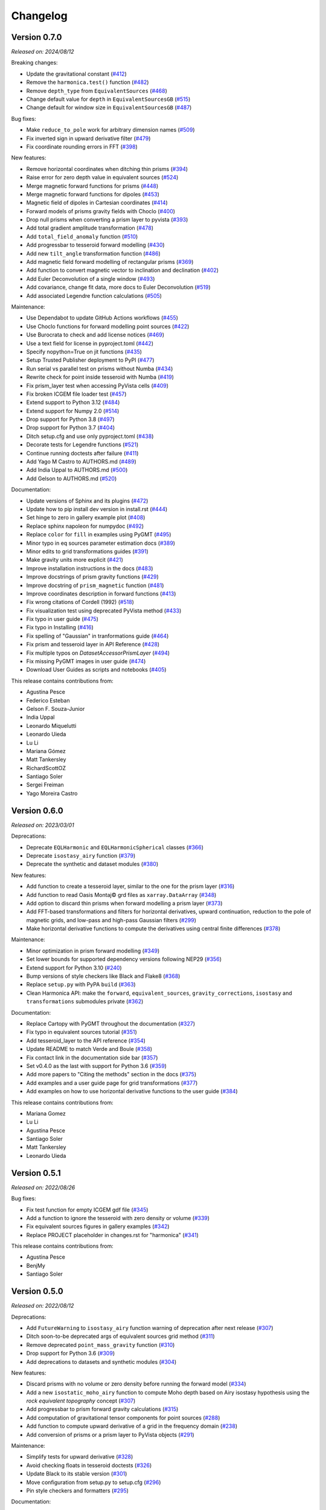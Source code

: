 .. _changes:

Changelog
=========

Version 0.7.0
-------------

*Released on: 2024/08/12*

.. image:: https://zenodo.org/badge/DOI/10.5281/zenodo.13308312.svg
   :alt: Digital Object Identifier for the Zenodo archive
   :target: https://doi.org/10.5281/zenodo.13308312

Breaking changes:

- Update the gravitational constant (`#412 <https://github.com/fatiando/harmonica/pull/412>`__)
- Remove the ``harmonica.test()`` function (`#482 <https://github.com/fatiando/harmonica/pull/482>`__)
- Remove ``depth_type`` from ``EquivalentSources`` (`#468 <https://github.com/fatiando/harmonica/pull/468>`__)
- Change default value for ``depth`` in ``EquivalentSourcesGB`` (`#515 <https://github.com/fatiando/harmonica/pull/515>`__)
- Change default for window size in ``EquivalentSourcesGB`` (`#487 <https://github.com/fatiando/harmonica/pull/487>`__)

Bug fixes:

- Make ``reduce_to_pole`` work for arbitrary dimension names  (`#509 <https://github.com/fatiando/harmonica/pull/509>`__)
- Fix inverted sign in upward derivative filter (`#479 <https://github.com/fatiando/harmonica/pull/479>`__)
- Fix coordinate rounding errors in FFT (`#398 <https://github.com/fatiando/harmonica/pull/398>`__)

New features:

- Remove horizontal coordinates when ditching thin prisms (`#394 <https://github.com/fatiando/harmonica/pull/394>`__)
- Raise error for zero depth value in equivalent sources (`#524 <https://github.com/fatiando/harmonica/pull/524>`__)
- Merge magnetic forward functions for prisms (`#448 <https://github.com/fatiando/harmonica/pull/448>`__)
- Merge magnetic forward functions for dipoles (`#453 <https://github.com/fatiando/harmonica/pull/453>`__)
- Magnetic field of dipoles in Cartesian coordinates (`#414 <https://github.com/fatiando/harmonica/pull/414>`__)
- Forward models of prisms gravity fields with Choclo (`#400 <https://github.com/fatiando/harmonica/pull/400>`__)
- Drop null prisms when converting a prism layer to pyvista (`#393 <https://github.com/fatiando/harmonica/pull/393>`__)
- Add total gradient amplitude transformation (`#478 <https://github.com/fatiando/harmonica/pull/478>`__)
- Add ``total_field_anomaly`` function (`#510 <https://github.com/fatiando/harmonica/pull/510>`__)
- Add progressbar to tesseroid forward modelling (`#430 <https://github.com/fatiando/harmonica/pull/430>`__)
- Add new ``tilt_angle`` transformation function (`#486 <https://github.com/fatiando/harmonica/pull/486>`__)
- Add magnetic field forward modelling of rectangular prisms (`#369 <https://github.com/fatiando/harmonica/pull/369>`__)
- Add function to convert magnetic vector to inclination and declination (`#402 <https://github.com/fatiando/harmonica/pull/402>`__)
- Add Euler Deconvolution of a single window (`#493 <https://github.com/fatiando/harmonica/pull/493>`__)
- Add covariance, change fit data, more docs to Euler Deconvolution (`#519 <https://github.com/fatiando/harmonica/pull/519>`__)
- Add associated Legendre function calculations (`#505 <https://github.com/fatiando/harmonica/pull/505>`__)

Maintenance:

- Use Dependabot to update GitHub Actions workflows (`#455 <https://github.com/fatiando/harmonica/pull/455>`__)
- Use Choclo functions for forward modelling point sources (`#422 <https://github.com/fatiando/harmonica/pull/422>`__)
- Use Burocrata to check and add license notices (`#469 <https://github.com/fatiando/harmonica/pull/469>`__)
- Use a text field for license in pyproject.toml (`#442 <https://github.com/fatiando/harmonica/pull/442>`__)
- Specify nopython=True on jit functions (`#435 <https://github.com/fatiando/harmonica/pull/435>`__)
- Setup Trusted Publisher deployment to PyPI (`#477 <https://github.com/fatiando/harmonica/pull/477>`__)
- Run serial vs parallel test on prisms without Numba (`#434 <https://github.com/fatiando/harmonica/pull/434>`__)
- Rewrite check for point inside tesseroid with Numba (`#419 <https://github.com/fatiando/harmonica/pull/419>`__)
- Fix prism_layer test when accessing PyVista cells (`#409 <https://github.com/fatiando/harmonica/pull/409>`__)
- Fix broken ICGEM file loader test (`#457 <https://github.com/fatiando/harmonica/pull/457>`__)
- Extend support to Python 3.12 (`#484 <https://github.com/fatiando/harmonica/pull/484>`__)
- Extend support for Numpy 2.0 (`#514 <https://github.com/fatiando/harmonica/pull/514>`__)
- Drop support for Python 3.8 (`#497 <https://github.com/fatiando/harmonica/pull/497>`__)
- Drop support for Python 3.7 (`#404 <https://github.com/fatiando/harmonica/pull/404>`__)
- Ditch setup.cfg and use only pyproject.toml (`#438 <https://github.com/fatiando/harmonica/pull/438>`__)
- Decorate tests for Legendre functions (`#521 <https://github.com/fatiando/harmonica/pull/521>`__)
- Continue running doctests after failure (`#411 <https://github.com/fatiando/harmonica/pull/411>`__)
- Add Yago M Castro to AUTHORS.md (`#489 <https://github.com/fatiando/harmonica/pull/489>`__)
- Add India Uppal to AUTHORS.md (`#500 <https://github.com/fatiando/harmonica/pull/500>`__)
- Add Gelson to AUTHORS.md (`#520 <https://github.com/fatiando/harmonica/pull/520>`__)

Documentation:

- Update versions of Sphinx and its plugins (`#472 <https://github.com/fatiando/harmonica/pull/472>`__)
- Update how to pip install dev version in install.rst (`#444 <https://github.com/fatiando/harmonica/pull/444>`__)
- Set hinge to zero in gallery example plot (`#408 <https://github.com/fatiando/harmonica/pull/408>`__)
- Replace sphinx napoleon for numpydoc (`#492 <https://github.com/fatiando/harmonica/pull/492>`__)
- Replace ``color`` for ``fill`` in examples using PyGMT (`#495 <https://github.com/fatiando/harmonica/pull/495>`__)
- Minor typo in eq sources parameter estimation docs (`#389 <https://github.com/fatiando/harmonica/pull/389>`__)
- Minor edits to grid transformations guides (`#391 <https://github.com/fatiando/harmonica/pull/391>`__)
- Make gravity units more explicit (`#421 <https://github.com/fatiando/harmonica/pull/421>`__)
- Improve installation instructions in the docs (`#483 <https://github.com/fatiando/harmonica/pull/483>`__)
- Improve docstrings of prism gravity functions (`#429 <https://github.com/fatiando/harmonica/pull/429>`__)
- Improve docstring of ``prism_magnetic`` function (`#481 <https://github.com/fatiando/harmonica/pull/481>`__)
- Improve coordinates description in forward functions (`#413 <https://github.com/fatiando/harmonica/pull/413>`__)
- Fix wrong citations of Cordell (1992) (`#518 <https://github.com/fatiando/harmonica/pull/518>`__)
- Fix visualization test using deprecated PyVista method (`#433 <https://github.com/fatiando/harmonica/pull/433>`__)
- Fix typo in user guide (`#475 <https://github.com/fatiando/harmonica/pull/475>`__)
- Fix typo in Installing (`#416 <https://github.com/fatiando/harmonica/pull/416>`__)
- Fix spelling of "Gaussian" in tranformations guide (`#464 <https://github.com/fatiando/harmonica/pull/464>`__)
- Fix prism and tesseroid layer in API Reference (`#428 <https://github.com/fatiando/harmonica/pull/428>`__)
- Fix multiple typos on `DatasetAccessorPrismLayer` (`#494 <https://github.com/fatiando/harmonica/pull/494>`__)
- Fix missing PyGMT images in user guide (`#474 <https://github.com/fatiando/harmonica/pull/474>`__)
- Download User Guides as scripts and notebooks (`#405 <https://github.com/fatiando/harmonica/pull/405>`__)

This release contains contributions from:

- Agustina Pesce
- Federico Esteban
- Gelson F. Souza-Junior
- India Uppal
- Leonardo Miquelutti
- Leonardo Uieda
- Lu Li
- Mariana Gómez
- Matt Tankersley
- RichardScottOZ
- Santiago Soler
- Sergei Freiman
- Yago Moreira Castro


Version 0.6.0
-------------

*Released on: 2023/03/01*

.. image:: https://zenodo.org/badge/DOI/10.5281/zenodo.7690145.svg
   :alt: Digital Object Identifier for the Zenodo archive
   :target: https://doi.org/10.5281/zenodo.7690145

Deprecations:

- Deprecate ``EQLHarmonic`` and ``EQLHarmonicSpherical`` classes (`#366 <https://github.com/fatiando/harmonica/pull/366>`__)
- Deprecate ``isostasy_airy`` function (`#379 <https://github.com/fatiando/harmonica/pull/379>`__)
- Deprecate the synthetic and dataset modules (`#380 <https://github.com/fatiando/harmonica/pull/380>`__)

New features:

- Add function to create a tesseroid layer, similar to the one for the prism layer (`#316 <https://github.com/fatiando/harmonica/pull/316>`__)
- Add function to read Oasis Montaj© grd files as ``xarray.DataArray`` (`#348 <https://github.com/fatiando/harmonica/pull/348>`__)
- Add option to discard thin prisms when forward modelling a prism layer (`#373 <https://github.com/fatiando/harmonica/pull/373>`__)
- Add FFT-based transformations and filters for horizontal derivatives, upward continuation, reduction to the pole of magnetic grids, and low-pass and high-pass Gaussian filters (`#299 <https://github.com/fatiando/harmonica/pull/299>`__)
- Make horizontal derivative functions to compute the derivatives using central finite differences (`#378 <https://github.com/fatiando/harmonica/pull/378>`__)

Maintenance:

- Minor optimization in prism forward modelling (`#349 <https://github.com/fatiando/harmonica/pull/349>`__)
- Set lower bounds for supported dependency versions following NEP29 (`#356 <https://github.com/fatiando/harmonica/pull/356>`__)
- Extend support for Python 3.10 (`#240 <https://github.com/fatiando/harmonica/pull/240>`__)
- Bump versions of style checkers like Black and Flake8 (`#368 <https://github.com/fatiando/harmonica/pull/368>`__)
- Replace ``setup.py`` with PyPA ``build`` (`#363 <https://github.com/fatiando/harmonica/pull/363>`__)
- Clean Harmonica API: make the ``forward``, ``equivalent_sources``, ``gravity_corrections``, ``isostasy`` and ``transformations`` submodules private (`#362 <https://github.com/fatiando/harmonica/pull/362>`__)

Documentation:

- Replace Cartopy with PyGMT throughout the documentation (`#327 <https://github.com/fatiando/harmonica/pull/327>`__)
- Fix typo in equivalent sources tutorial (`#351 <https://github.com/fatiando/harmonica/pull/351>`__)
- Add tesseroid_layer to the API reference (`#354 <https://github.com/fatiando/harmonica/pull/354>`__)
- Update README to match Verde and Boule (`#358 <https://github.com/fatiando/harmonica/pull/358>`__)
- Fix contact link in the documentation side bar (`#357 <https://github.com/fatiando/harmonica/pull/357>`__)
- Set v0.4.0 as the last with support for Python 3.6 (`#359 <https://github.com/fatiando/harmonica/pull/359>`__)
- Add more papers to "Citing the methods" section in the docs (`#375 <https://github.com/fatiando/harmonica/pull/375>`__)
- Add examples and a user guide page for grid transformations (`#377 <https://github.com/fatiando/harmonica/pull/377>`__)
- Add examples on how to use horizontal derivative functions to the user guide (`#384 <https://github.com/fatiando/harmonica/pull/384>`__)

This release contains contributions from:

- Mariana Gomez
- Lu Li
- Agustina Pesce
- Santiago Soler
- Matt Tankersley
- Leonardo Uieda

Version 0.5.1
-------------

*Released on: 2022/08/26*

.. image:: https://zenodo.org/badge/DOI/10.5281/zenodo.7026294.svg
   :alt: Digital Object Identifier for the Zenodo archive
   :target: https://doi.org/10.5281/zenodo.7026294

Bug fixes:

- Fix test function for empty ICGEM gdf file (`#345 <https://github.com/fatiando/harmonica/pull/345>`__)
- Add a function to ignore the tesseroid with zero density or volume (`#339 <https://github.com/fatiando/harmonica/pull/339>`__)
- Fix equivalent sources figures in gallery examples (`#342 <https://github.com/fatiando/harmonica/pull/342>`__)
- Replace PROJECT placeholder in changes.rst for "harmonica" (`#341 <https://github.com/fatiando/harmonica/pull/341>`__)


This release contains contributions from:

- Agustina Pesce
- BenjMy
- Santiago Soler


Version 0.5.0
-------------

*Released on: 2022/08/12*

.. image:: https://zenodo.org/badge/DOI/10.5281/zenodo.6987201.svg
   :alt: Digital Object Identifier for the Zenodo archive
   :target: https://doi.org/10.5281/zenodo.6987201

Deprecations:

- Add ``FutureWarning`` to ``isostasy_airy`` function warning of deprecation after next release (`#307 <https://github.com/fatiando/harmonica/pull/307>`__)
- Ditch soon-to-be deprecated args of equivalent sources grid method (`#311 <https://github.com/fatiando/harmonica/pull/311>`__)
- Remove deprecated ``point_mass_gravity`` function (`#310 <https://github.com/fatiando/harmonica/pull/310>`__)
- Drop support for Python 3.6 (`#309 <https://github.com/fatiando/harmonica/pull/309>`__)
- Add deprecations to datasets and synthetic modules (`#304 <https://github.com/fatiando/harmonica/pull/304>`__)

New features:

- Discard prisms with no volume or zero density before running the forward model (`#334 <https://github.com/fatiando/harmonica/pull/334>`__)
- Add a new ``isostatic_moho_airy`` function to compute Moho depth based on Airy isostasy hypothesis using the *rock equivalent topography* concept (`#307 <https://github.com/fatiando/harmonica/pull/307>`__)
- Add progressbar to prism forward gravity calculations (`#315 <https://github.com/fatiando/harmonica/pull/315>`__)
- Add computation of gravitational tensor components for point sources (`#288 <https://github.com/fatiando/harmonica/pull/288>`__)
- Add function to compute upward derivative of a grid in the frequency domain (`#238 <https://github.com/fatiando/harmonica/pull/238>`__)
- Add conversion of prisms or a prism layer to PyVista objects (`#291 <https://github.com/fatiando/PROJECT/pull/291>`__)

Maintenance:

- Simplify tests for upward derivative (`#328 <https://github.com/fatiando/harmonica/pull/328>`__)
- Avoid checking floats in tesseroid doctests (`#326 <https://github.com/fatiando/harmonica/pull/326>`__)
- Update Black to its stable version (`#301 <https://github.com/fatiando/harmonica/pull/301>`__)
- Move configuration from setup.py to setup.cfg (`#296 <https://github.com/fatiando/harmonica/pull/296>`__)
- Pin style checkers and formatters (`#295 <https://github.com/fatiando/harmonica/pull/295>`__)

Documentation:

- Add impostor syndrome disclaimer to docs (`#333 <https://github.com/fatiando/harmonica/pull/333>`__)
- Convert README to Markdown, since it's no longer used to build the docs (`#331 <https://github.com/fatiando/harmonica/pull/331>`__)
- Replace sphinx-panels for sphinx-design and refactor the home page of the docs(`#329 <https://github.com/fatiando/harmonica/pull/329>`__)
- Specify spherical latitude in point sources guide (`#325 <https://github.com/fatiando/harmonica/pull/325>`__)
- Note that spherical and geodetic latitudes are equal in spherical ellipsoids (`#324 <https://github.com/fatiando/harmonica/pull/324>`__)
- Specify "spherical latitude" when describing coordinates of point masses (`#321 <https://github.com/fatiando/harmonica/pull/321>`__)
- Fix small format errors in the user guide (`#319 <https://github.com/fatiando/harmonica/pull/319>`__)
- Update docs and create a proper user guide (`#305 <https://github.com/fatiando/harmonica/pull/305>`__)
- Update Sphinx version to 4.5.0 (`#302 <https://github.com/fatiando/harmonica/pull/302>`__)
- Link Code of Conduct and Authorship, Contributing, and Maintainers Guides back to the Fatiando-wide pages (`#294 <https://github.com/fatiando/harmonica/pull/294>`__)
- Replace Google Analytics for Plausible (`#297 <https://github.com/fatiando/harmonica/pull/297>`__)

This release contains contributions from:

- Federico Esteban
- Lu Li
- Agustina Pesce
- Santiago Soler
- Matt Tankersley
- Leonardo Uieda


Version 0.4.0
-------------

*Released on: 2021/12/02*

.. image:: https://zenodo.org/badge/DOI/10.5281/zenodo.5745400.svg
   :alt: Digital Object Identifier for the Zenodo archive
   :target: https://doi.org/10.5281/zenodo.5745400

New features:

- Allow ``EquivalentSources`` to define block-averaged sources through a new ``block_size`` argument [Soler2021]_. (`#260 <https://github.com/fatiando/harmonica/pull/260>`__)
- Add ``dtype`` argument to ``EquivalentSources``. Allows to select the data type used to allocate the Jacobian matrix. (`#278 <https://github.com/fatiando/harmonica/pull/278>`__)
- Add a new ``EquivalentSourcesGB`` class that implements gradient-boosted equivalent sources. Provides a method to estimate the amount of computer memory needed to allocate the largest Jacobian matrix [Soler2021]_. (`#275 <https://github.com/fatiando/harmonica/pull/275>`__)
- Allow ``tesseroid_gravity`` to compute gravitational fields of variable density tesseroids. Implements the density-based discretization algorithm and takes ``numba.njit`` decorated density functions as input [Soler2019]_. (`#269 <https://github.com/fatiando/harmonica/pull/269>`__)

Breaking changes:

- Rename ``point_mass_gravity`` to ``point_gravity``. Having mass and gravity in the same function name is redundant. The function name has the same structure as other forward modelling functions (``tesseroid_gravity`` and ``prism_gravity``). The old ``point_mass_gravity`` will be deprecated on the next release. (`#280 <https://github.com/fatiando/harmonica/pull/280>`__)

Bug fixes:

- Fix bug with the ``require_numba`` pytest mark and rename it to ``run_only_with_numba`` for improved readability. (`#273 <https://github.com/fatiando/harmonica/pull/273>`__)

Documentation:

- Fix typo on ``EquivalentSources`` docstring: replace ``bloc_size`` with ``block_size``. (`#276 <https://github.com/fatiando/harmonica/pull/276>`__)
- Minor improvements to the docs: fix bad references and links, replace Equivalent Layer for Equivalent Sources on API Index, fix bad RST syntax. (`#274 <https://github.com/fatiando/harmonica/pull/274>`__)

Maintenance:

- Rename the default branch: from ``master`` to ``main`` (`#287 <https://github.com/fatiando/harmonica/pull/287>`__)
- Replace ``pylint`` for ``flake8`` extensions. Add ``isort`` for autoformatting imports. (`#285 <https://github.com/fatiando/harmonica/pull/285>`__)
- Replace conda for pip on GitHub Actions and split requirements files for each separate task. (`#282 <https://github.com/fatiando/harmonica/pull/282>`__)
- Make GitHub Actions to check if license notice is present in source files. (`#277 <https://github.com/fatiando/harmonica/pull/277>`__)

This release contains contributions from:

- Santiago Soler


Version 0.3.3
-------------

*Released on: 2021/10/22*

.. image:: https://zenodo.org/badge/DOI/10.5281/zenodo.5593112.svg
   :alt: Digital Object Identifier for the Zenodo archive
   :target: https://doi.org/10.5281/zenodo.5593112

Bug fix:

- Add ``EquivalentSources`` and ``EquivalentSourcesSph`` to API index. Replace the old equivalent layer classes. (`#270 <https://github.com/fatiando/harmonica/pull/270>`__)

This release contains contributions from:

- Santiago Soler


Version 0.3.2
-------------

*Released on: 2021/10/21*

.. image:: https://zenodo.org/badge/DOI/10.5281/zenodo.5589989.svg
   :alt: Digital Object Identifier for the Zenodo archive
   :target: https://doi.org/10.5281/zenodo.5589989

Bug fixes:

- Fix import of Harmonica version on sample datasets: solves a problem whenbuilding docs for releases. Define the ``__version__`` variable inside a new ``version.py`` file. (`#264 <https://github.com/fatiando/harmonica/pull/264>`__)

This release contains contributions from:

- Santiago Soler


Version 0.3.1
-------------

*Released on: 2021/10/20*

.. image:: https://zenodo.org/badge/DOI/10.5281/zenodo.5585665.svg
   :alt: Digital Object Identifier for the Zenodo archive
   :target: https://doi.org/10.5281/zenodo.5585665

Bug fix:

- Package ``requirements.txt`` and update the dependencies list: remove
  ``scipy`` and add ``scikit-learn``. Exclude ``license_notice.py`` and
  ``.flake8`` from the ``MANIFEST.in`` (`#261 <https://github.com/fatiando/harmonica/pull/261>`__)

This release contains contributions from:

- Santiago Soler


Version 0.3.0
-------------

*Released on: 2021/10/20*

.. image:: https://zenodo.org/badge/DOI/10.5281/zenodo.5579324.svg
   :alt: Digital Object Identifier for the Zenodo archive
   :target: https://doi.org/10.5281/zenodo.5579324

Deprecations:

- Rename equivalent sources classes to ``EquivalentSources`` and ``EquivalentSourcesSph``. The old ``EQLHarmonic`` and ``EQLHarmonicSpherical`` will be removed on v0.5 (`#255 <https://github.com/fatiando/harmonica/pull/255>`__)
- Rename the ``relative_depth`` parameters in ``EquivalentSources`` to ``depth``. The old ``relative_depth`` parameter will be deleted on v0.5 (`#236 <https://github.com/fatiando/harmonica/pull/236>`__)

New features:

- Enable parallelization on tesseroids forward modelling and refactor its code (`#244 <https://github.com/fatiando/harmonica/pull/244>`__)
- Add option to set ``EquivalentSources`` points to constant depth (`#236 <https://github.com/fatiando/harmonica/pull/236>`__)
- Allow ``prism_layer`` to take Xarray objects as arguments (`#243 <https://github.com/fatiando/harmonica/pull/243>`__)

Maintenance:

- Generate version string on ``_version.py`` on build (`#237 <https://github.com/fatiando/harmonica/pull/237>`__)
- Run CIs only on the two ends of supported Python versions (`#256 <https://github.com/fatiando/harmonica/pull/256>`__)
- Transform ``require_numba`` decorator into a global variable (`#245 <https://github.com/fatiando/harmonica/pull/245>`__)

Documentation:

- Fix typo: replace bellow for below across docstrings (`#253 <https://github.com/fatiando/harmonica/pull/253>`__)
- Fix version display in the HTML title (`#249 <https://github.com/fatiando/harmonica/pull/249>`__)
- Remove unneeded line in prism_gravity example (`#248 <https://github.com/fatiando/harmonica/pull/248>`__)
- Update Fukushima2020 citation on References (`#246 <https://github.com/fatiando/harmonica/pull/246>`__)
- Change order of dims in example of ``prism_layer`` (`#241 <https://github.com/fatiando/harmonica/pull/241>`__)
- Fix class name on See also section in ``prism_layer`` (`#230 <https://github.com/fatiando/harmonica/pull/230>`__)
- Use the Jupyter book Sphinx theme instead of RTD (`#227 <https://github.com/fatiando/harmonica/pull/227>`__)

This release contains contributions from:

- Santiago Soler
- Leonardo Uieda


Version 0.2.1
-------------

*Released on: 2021/04/14*

.. image:: https://zenodo.org/badge/DOI/10.5281/zenodo.4685960.svg
   :alt: Digital Object Identifier for the Zenodo archive
   :target: https://doi.org/10.5281/zenodo.4685960


Minor changes:

- Rename prisms_layer to prism_layer (`#223 <https://github.com/fatiando/harmonica/pull/223>`__)


Bug fixes:

- Unpin Sphinx and fix documentation style (`#224 <https://github.com/fatiando/harmonica/pull/224>`__)


This release contains contributions from:

- Santiago Soler


Version 0.2.0
-------------

*Released on: 2021/04/09*

.. image:: https://zenodo.org/badge/DOI/10.5281/zenodo.4672400.svg
   :alt: Digital Object Identifier for the Zenodo archive
   :target: https://doi.org/10.5281/zenodo.4672400


New features:

- Add function to create a layer of prisms and add a new South Africa ETOPO1 dataset (`#186 <https://github.com/fatiando/harmonica/pull/186>`__)
- Optimize forward models by parallelizing outer loops for prisms and point masses and refactor the tesseroids forward modelling (`#205 <https://github.com/fatiando/harmonica/pull/205>`__)
- Add parallel flag to EQLs (`#207 <https://github.com/fatiando/harmonica/pull/207>`__)
- Parallelize EQLs predictions and Jacobian build (`#203 <https://github.com/fatiando/harmonica/pull/203>`__)
- Improve EQL harmonic classes by splitting classes and adding upward argument to prediction methods (`#190 <https://github.com/fatiando/harmonica/pull/190>`__)
- Add function to compute the distance between points given in geodetic coordinates (`#172 <https://github.com/fatiando/harmonica/pull/172>`__)
- Allow ``load_icgem_gdf`` to take open file objects (`#155 <https://github.com/fatiando/harmonica/pull/155>`__)
- Add new ``EQLHarmonicSpherical`` class to interpolate data using EQL in spherical coordinates (`#136 <https://github.com/fatiando/harmonica/pull/136>`__)


Maintenance:

- Extend support for Python 3.9 (`#219 <https://github.com/fatiando/harmonica/pull/219>`__)
- Separate the Actions jobs into categories (`#218 <https://github.com/fatiando/harmonica/pull/218>`__)
- Automatically check for license notice when checking code style (`#211 <https://github.com/fatiando/harmonica/pull/211>`__)
- Use the OSI version of item 3 in the license (`#206 <https://github.com/fatiando/harmonica/pull/206>`__)
- Add license and copyright notice to every .py file (`#201 <https://github.com/fatiando/harmonica/pull/201>`__)
- Replace ``versioneer`` with ``setuptools_scm`` (`#196 <https://github.com/fatiando/harmonica/pull/196>`__)
- Remove configuration files for unused CI: Stickler, Codacy and CodeClimate (`#197 <https://github.com/fatiando/harmonica/pull/197>`__)
- Replace TravisCI and Azure for GitHub Actions (`#189 <https://github.com/fatiando/harmonica/pull/189>`__)
- Fetch a sample data before testing locate because Pooch creates cache directory only after the first fetch (`#193 <https://github.com/fatiando/harmonica/pull/193>`__)
- Require Black>=20.8b1 (`#187 <https://github.com/fatiando/harmonica/pull/187>`__)
- Add CI builds for Python 3.8 (`#150 <https://github.com/fatiando/harmonica/pull/150>`__)
- Replace global Zenodo DOI on badges and citation (`#148 <https://github.com/fatiando/harmonica/pull/148>`__)
- Remove the GitHub templates from the repository and use the shared ones in fatiando/.github (`#149 <https://github.com/fatiando/harmonica/pull/149>`__)


Documentation:

- Add example for ``EQLHarmonicSpherical`` (`#152 <https://github.com/fatiando/harmonica/pull/152>`__)
- Replace Cartesian distance for Euclidean distance in docs (`#156 <https://github.com/fatiando/harmonica/pull/156>`__)


Bug fixes:

- Keep metadata of sample datasets in the Xarray objects (`#184 <https://github.com/fatiando/harmonica/pull/184>`__)
- Fix infinite loop on CIs after Numba v0.5.0 (`#180 <https://github.com/fatiando/harmonica/pull/180>`__)


This release contains contributions from:

- Santiago Soler
- Leonardo Uieda
- Nicholas Shea
- Rowan Cockett


Version 0.1.0
-------------

*Released on: 2020/02/27*

.. image:: https://zenodo.org/badge/DOI/10.5281/zenodo.3628742.svg
    :alt: Digital Object Identifier for the Zenodo archive
    :target: https://doi.org/10.5281/zenodo.3628742

Fist release of Harmonica. Forward modeling, inversion, and processing gravity
and magnetic data.

Forward models:

- Point masses in Cartesian coordinates. Gravitational potential with vertical
  (`#71 <https://github.com/fatiando/harmonica/pull/71>`__) and horizontal
  components of acceleration
  (`#119 <https://github.com/fatiando/harmonica/pull/119>`__).
- Point masses in spherical coordinates.
  (`#60 <https://github.com/fatiando/harmonica/pull/60>`__)
- Rectangular prisms. (`#86 <https://github.com/fatiando/harmonica/pull/86>`__)
- Tesseroids. (`#60 <https://github.com/fatiando/harmonica/pull/60>`__)


Available datasets:

- Great Britain aeromagnetic dataset.
  (`#111 <https://github.com/fatiando/harmonica/pull/111>`__)
- South Africa gravity station data.
  (`#99 <https://github.com/fatiando/harmonica/pull/99>`__)
- Geoid grid from EIGEN-6C4.
  (`#34 <https://github.com/fatiando/harmonica/pull/34>`__)
- Global topography from ETOPO1.
  (`#23 <https://github.com/fatiando/harmonica/pull/23>`__)
- Global gravity data from EIGEN-6C4.
  (`#12 <https://github.com/fatiando/harmonica/pull/12>`__)


Other features:

- Synthetic ground and airborne surveys based on real world data.
  (`#120 <https://github.com/fatiando/harmonica/pull/120>`__)
- Equivalent Layer for harmonic functions.
  (`#78 <https://github.com/fatiando/harmonica/pull/78>`__)
- Planar Bouguer correction.
  (`#38 <https://github.com/fatiando/harmonica/pull/38>`__)
- Airy Isostasy function.
  (`#17 <https://github.com/fatiando/harmonica/pull/17>`__)
- Function to read ICGEM data files.
  (`#11 <https://github.com/fatiando/harmonica/pull/11>`__)


This release contains contributions from:

- Leonardo Uieda
- Santiago Soler
- Vanderlei C Oliveira Jr
- Agustina Pesce
- Nicholas Shea
- ziebam
